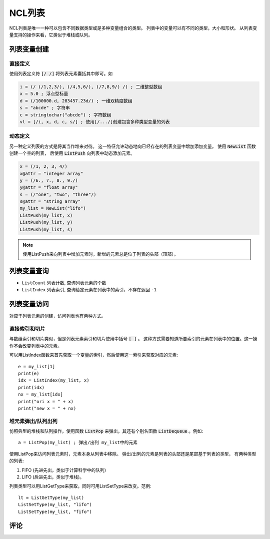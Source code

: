 NCL列表
================

NCL列表是唯一一种可以包含不同数据类型或是多种变量组合的类型。
列表中的变量可以有不同的类型，大小和形状。
从列表变量支持的操作来看，它类似于堆栈或队列。

列表变量创建
----------------
直接定义
^^^^^^^^^^^^
使用列表定义符 :code:`[/ /]` 将列表元素囊括其中即可。如

.. code::

    i = (/ (/1,2,3/), (/4,5,6/), (/7,8,9/) /) ; 二维整型数组
    x = 5.0 ; 浮点型标量
    d = (/100000.d, 283457.23d/) ; 一维双精度数组
    s = "abcde" ; 字符串
    c = stringtochar("abcde") ; 字符数组
    vl = [/i, x, d, c, s/] ; 使用[/.../]创建包含多种类型变量的列表


动态定义
^^^^^^^^^^^^^
另一种定义列表的方式是将其当作堆来对待。
这一特征允许动态地向已经存在的列表变量中增加添加变量。
使用 :code:`NewList` 函数创建一个空的列表，
后使用 :code:`ListPush` 向列表中动态添加元素。

.. code::

    x = (/1, 2, 3, 4/)
    x@attr = "integer array"
    y = (/6., 7., 8., 9./)
    y@attr = "float array"
    s = (/"one", "two", "three"/)
    s@attr = "string array"
    my_list = NewList("lifo")
    ListPush(my_list, x)
    ListPush(my_list, y)
    ListPush(my_list, s)

.. note:: 使用ListPush来向列表中增加元素时，新增的元素总是位于列表的头部（顶部）。


列表变量查询
----------------
- ``ListCount`` 列表计数, 查询列表元素的个数
- ``ListIndex`` 列表索引, 查询给定元素在列表中的索引，不存在返回 ``-1``

列表变量访问
----------------
对应于列表元素的创建，访问列表也有两种方式。

直接索引和切片
^^^^^^^^^^^^^^^^^^^
与数组索引和切片类似，但是列表元素索引和切片使用中括号 :code:`[ ]` 。
这种方式需要知道所要索引的元素在列表中的位置。这一操作不会改变列表中的元素。

可以用ListIndex函数来首先获取一个变量的索引，然后使用这一索引来获取对应的元素::

    e = my_list[1]
    print(e)
    idx = ListIndex(my_list, x)
    print(idx)
    nx = my_list[idx]
    print("ori x = " + x)
    print("new x = " + nx)

堆元素弹出/队列出列
^^^^^^^^^^^^^^^^^^^^^^^^^^
仿照典型的堆栈和队列操作，使用函数 :code:`ListPop` 来弹出，其还有个别名函数
:code:`ListDequeue` 。例如::
    
    a = ListPop(my_list) ; 弹出/出列 my_list中的元素

使用ListPop来访问列表元素时，元素本身从列表中移除。
弹出/出列的元素是列表的头部还是尾部基于列表的类型，
有两种类型的列表:

1. FIFO (先进先出，类似于计算科学中的队列)
2. LIFO (后进先出，类似于堆栈)。

列表类型可以用ListGetType来获取，同时可用ListSetType来改变。范例::

    lt = ListGetType(my_list)
    ListSetType(my_list, "lifo")
    ListSetType(my_list, "fifo")


评论
----------

.. disqus::
    :disqus_identifier: first_map